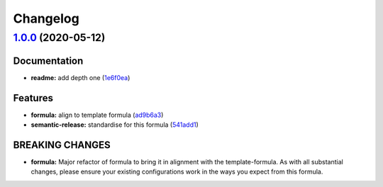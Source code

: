 
Changelog
=========

`1.0.0 <https://github.com/saltstack-formulas/jetbrains-intellij-formula/compare/v0.5.0...v1.0.0>`_ (2020-05-12)
--------------------------------------------------------------------------------------------------------------------

Documentation
^^^^^^^^^^^^^


* **readme:** add depth one (\ `1e6f0ea <https://github.com/saltstack-formulas/jetbrains-intellij-formula/commit/1e6f0ea00dcad78f9b45094ebbb480bf665b2292>`_\ )

Features
^^^^^^^^


* **formula:** align to template formula (\ `ad9b6a3 <https://github.com/saltstack-formulas/jetbrains-intellij-formula/commit/ad9b6a390d8c8fcb64b1e5d26f55911ba5c42952>`_\ )
* **semantic-release:** standardise for this formula (\ `541add1 <https://github.com/saltstack-formulas/jetbrains-intellij-formula/commit/541add1f7bde4f92472772e968c151a3c55fa659>`_\ )

BREAKING CHANGES
^^^^^^^^^^^^^^^^


* **formula:** Major refactor of formula to bring it in alignment with the
  template-formula. As with all substantial changes, please ensure your
  existing configurations work in the ways you expect from this formula.
